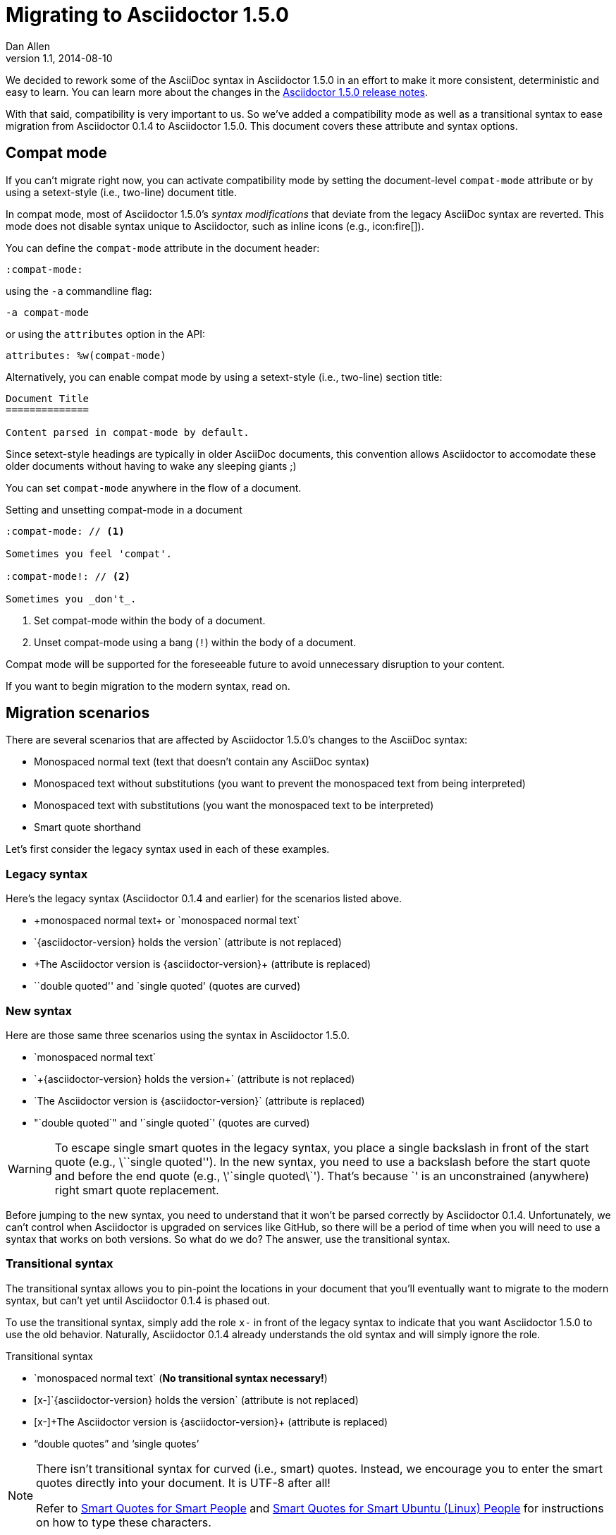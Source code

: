 = Migrating to Asciidoctor 1.5.0
Dan Allen
v1.1, 2014-08-10
:page-layout!:
:compat-mode!:
:description: A guide that assists with migration from Asciidoctor 0.1.4 to 1.5.0.
:keywords: Asciidoctor 1.5, migrate to Asciidoctor 1.5, Asciidoctor 1.5 migration, migrating to Asciidoctor 1.5, migrating to Asciidoctor, compat mode, Asciidoctor compat mode, compat-mode

We decided to rework some of the AsciiDoc syntax in Asciidoctor 1.5.0 in an effort to make it more consistent, deterministic and easy to learn.
You can learn more about the changes in the link:/release-notes/asciidoctor-1-5-0[Asciidoctor 1.5.0 release notes].

With that said, compatibility is very important to us.
So we've added a compatibility mode as well as a transitional syntax to ease migration from Asciidoctor 0.1.4 to Asciidoctor 1.5.0.
This document covers these attribute and syntax options.

== Compat mode

If you can't migrate right now, you can activate compatibility mode by setting the document-level `compat-mode` attribute or by using a setext-style (i.e., two-line) document title.

In compat mode, most of Asciidoctor 1.5.0's _syntax modifications_ that deviate from the legacy AsciiDoc syntax are reverted.
This mode does not disable syntax unique to Asciidoctor, such as inline icons (e.g., pass:[icon:fire[\]]).

You can define the `compat-mode` attribute in the document header:

 :compat-mode:

using the `-a` commandline flag:

 -a compat-mode

or using the `attributes` option in the API:

 attributes: %w(compat-mode)

Alternatively, you can enable compat mode by using a setext-style (i.e., two-line) section title:

----
Document Title
==============

Content parsed in compat-mode by default.
----

Since setext-style headings are typically in older AsciiDoc documents, this convention allows Asciidoctor to accomodate these older documents without having to wake any sleeping giants ;)

You can set `compat-mode` anywhere in the flow of a document.

.Setting and unsetting compat-mode in a document
-----
:compat-mode: // <1>

Sometimes you feel 'compat'.

:compat-mode!: // <2>

Sometimes you _don't_.
-----
<1> Set compat-mode within the body of a document.
<2> Unset compat-mode using a bang (`!`) within the body of a document.

Compat mode will be supported for the foreseeable future to avoid unnecessary disruption to your content.

If you want to begin migration to the modern syntax, read on.

== Migration scenarios

There are several scenarios that are affected by Asciidoctor 1.5.0's changes to the AsciiDoc syntax:

* Monospaced normal text (text that doesn't contain any AsciiDoc syntax)
* Monospaced text without substitutions (you want to prevent the monospaced text from being interpreted)
* Monospaced text with substitutions (you want the monospaced text to be interpreted)
* Smart quote shorthand

Let's first consider the legacy syntax used in each of these examples.

=== Legacy syntax

Here's the legacy syntax (Asciidoctor 0.1.4 and earlier) for the scenarios listed above.

* pass:[+monospaced normal text+ or `monospaced normal text`]
* pass:[`{asciidoctor-version} holds the version`] (attribute is not replaced)
* pass:[+The Asciidoctor version is {asciidoctor-version}+] (attribute is replaced)
* pass:[``double quoted'' and `single quoted'] (quotes are curved)

=== New syntax

Here are those same three scenarios using the syntax in Asciidoctor 1.5.0.

* pass:[`monospaced normal text`]
* pass:[`+{asciidoctor-version} holds the version+`] (attribute is not replaced)
* pass:[`The Asciidoctor version is {asciidoctor-version}`] (attribute is replaced)
* pass:["`double quoted`" and '`single quoted`'] (quotes are curved)

WARNING: To escape single smart quotes in the legacy syntax, you place a single backslash in front of the start quote (e.g., pass:[\``single quoted'']).
In the new syntax, you need to use a backslash before the start quote and before the end quote (e.g., pass:[\'`single quoted\`']).
That's because pass:[`'] is an unconstrained (anywhere) right smart quote replacement.

Before jumping to the new syntax, you need to understand that it won't be parsed correctly by Asciidoctor 0.1.4.
Unfortunately, we can't control when Asciidoctor is upgraded on services like GitHub, so there will be a period of time when you will need to use a syntax that works on both versions.
So what do we do?
The answer, use the transitional syntax.

=== Transitional syntax

The transitional syntax allows you to pin-point the locations in your document that you'll eventually want to migrate to the modern syntax, but can't yet until Asciidoctor 0.1.4 is phased out.

To use the transitional syntax, simply add the role `x-` in front of the legacy syntax to indicate that you want Asciidoctor 1.5.0 to use the old behavior.
Naturally, Asciidoctor 0.1.4 already understands the old syntax and will simply ignore the role.

.Transitional syntax
* pass:[`monospaced normal text`] (*No transitional syntax necessary!*)
* pass:[[x-\]`{asciidoctor-version} holds the version`] (attribute is not replaced)
* pass:[[x-\]+The Asciidoctor version is {asciidoctor-version}+] (attribute is replaced)
* “double quotes” and ‘single quotes’

[NOTE]
====
There isn't transitional syntax for curved (i.e., smart) quotes.
Instead, we encourage you to enter the smart quotes directly into your document.
It is UTF-8 after all!

Refer to http://smartquotesforsmartpeople.com[Smart Quotes for Smart People] and http://www.kryogenix.org/days/2013/10/17/smart-quotes-for-smart-ubuntu-people[Smart Quotes for Smart Ubuntu (Linux) People] for instructions on how to type these characters.
====

If you aren't worried about how the document renders on services like GitHub, you can start using the modern syntax immediately.

== Migration cheatsheet

The following table provides a migration cheatsheet that compares the legacy, transitional and modern syntax side-by-side.

.Syntax migration cheatsheet
[cols="1m,1m,1m,1"]
|===
|Legacy |Transitional |Modern |Rendered

|pass:['italic text']
d|N/A
|pass:[_single quoted_]
|_italic text_

|pass:[+monospaced text+]
d|N/A
|pass:[`monospaced text`]
|`monospaced text`

|pass:[`monospaced text`]
d|N/A
|pass:[`monospaced text`]
|`monospaced text`

|pass:[`{asciidoctor-version}`]
|pass:[[x-\]`{asciidoctor-version}`]
|pass:[`+{asciidoctor-version}+`]
|[x-]`{asciidoctor-version}`

|pass:[+{asciidoctor-version}+]
|pass:[[x-\]+{asciidoctor-version}+]
|pass:[`{asciidoctor-version}`]
|[x-]+{asciidoctor-version}+

|pass:[``double quoted'']
|pass:[“double quoted”]
|pass:["`double quoted`"]
|“double quoted”

|pass:[`single quoted']
|pass:[‘single quoted’]
|pass:['`single quoted`']
|‘single quoted’
|===

If you have feedback about the new syntax, feel free to let us know in the https://github.com/asciidoctor/asciidoctor/issues[issue tracker].
